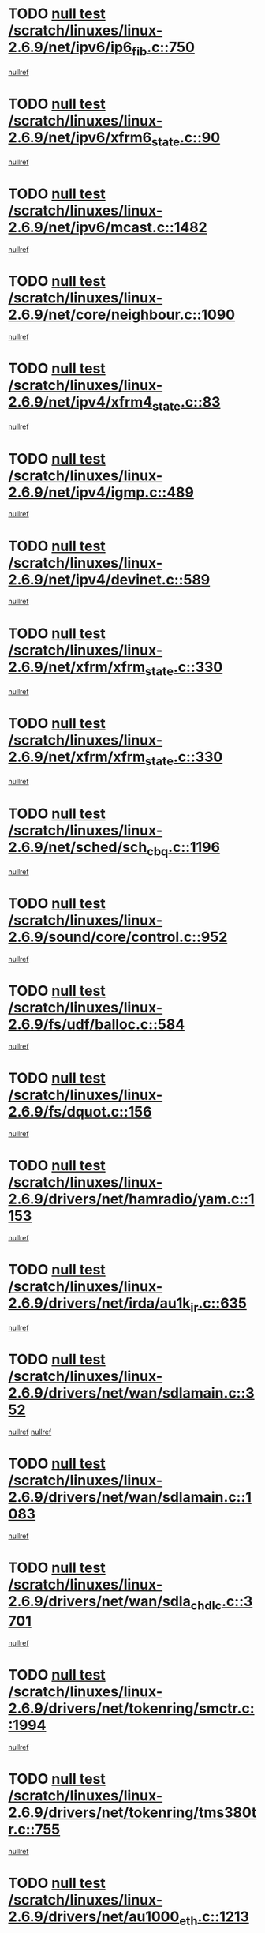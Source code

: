 * TODO [[view:/scratch/linuxes/linux-2.6.9/net/ipv6/ip6_fib.c::face=ovl-face1::linb=750::colb=6::cole=8][null test /scratch/linuxes/linux-2.6.9/net/ipv6/ip6_fib.c::750]]
[[view:/scratch/linuxes/linux-2.6.9/net/ipv6/ip6_fib.c::face=ovl-face2::linb=751::colb=12::cole=19][nullref]]
* TODO [[view:/scratch/linuxes/linux-2.6.9/net/ipv6/xfrm6_state.c::face=ovl-face1::linb=90::colb=6::cole=8][null test /scratch/linuxes/linux-2.6.9/net/ipv6/xfrm6_state.c::90]]
[[view:/scratch/linuxes/linux-2.6.9/net/ipv6/xfrm6_state.c::face=ovl-face2::linb=91::colb=40::cole=43][nullref]]
* TODO [[view:/scratch/linuxes/linux-2.6.9/net/ipv6/mcast.c::face=ovl-face1::linb=1482::colb=6::cole=9][null test /scratch/linuxes/linux-2.6.9/net/ipv6/mcast.c::1482]]
[[view:/scratch/linuxes/linux-2.6.9/net/ipv6/mcast.c::face=ovl-face2::linb=1484::colb=40::cole=44][nullref]]
* TODO [[view:/scratch/linuxes/linux-2.6.9/net/core/neighbour.c::face=ovl-face1::linb=1090::colb=6::cole=8][null test /scratch/linuxes/linux-2.6.9/net/core/neighbour.c::1090]]
[[view:/scratch/linuxes/linux-2.6.9/net/core/neighbour.c::face=ovl-face2::linb=1092::colb=6::cole=13][nullref]]
* TODO [[view:/scratch/linuxes/linux-2.6.9/net/ipv4/xfrm4_state.c::face=ovl-face1::linb=83::colb=6::cole=8][null test /scratch/linuxes/linux-2.6.9/net/ipv4/xfrm4_state.c::83]]
[[view:/scratch/linuxes/linux-2.6.9/net/ipv4/xfrm4_state.c::face=ovl-face2::linb=84::colb=6::cole=9][nullref]]
* TODO [[view:/scratch/linuxes/linux-2.6.9/net/ipv4/igmp.c::face=ovl-face1::linb=489::colb=6::cole=9][null test /scratch/linuxes/linux-2.6.9/net/ipv4/igmp.c::489]]
[[view:/scratch/linuxes/linux-2.6.9/net/ipv4/igmp.c::face=ovl-face2::linb=491::colb=42::cole=46][nullref]]
* TODO [[view:/scratch/linuxes/linux-2.6.9/net/ipv4/devinet.c::face=ovl-face1::linb=589::colb=7::cole=10][null test /scratch/linuxes/linux-2.6.9/net/ipv4/devinet.c::589]]
[[view:/scratch/linuxes/linux-2.6.9/net/ipv4/devinet.c::face=ovl-face2::linb=591::colb=21::cole=29][nullref]]
* TODO [[view:/scratch/linuxes/linux-2.6.9/net/xfrm/xfrm_state.c::face=ovl-face1::linb=330::colb=6::cole=7][null test /scratch/linuxes/linux-2.6.9/net/xfrm/xfrm_state.c::330]]
[[view:/scratch/linuxes/linux-2.6.9/net/xfrm/xfrm_state.c::face=ovl-face2::linb=337::colb=6::cole=8][nullref]]
* TODO [[view:/scratch/linuxes/linux-2.6.9/net/xfrm/xfrm_state.c::face=ovl-face1::linb=330::colb=6::cole=7][null test /scratch/linuxes/linux-2.6.9/net/xfrm/xfrm_state.c::330]]
[[view:/scratch/linuxes/linux-2.6.9/net/xfrm/xfrm_state.c::face=ovl-face2::linb=350::colb=6::cole=8][nullref]]
* TODO [[view:/scratch/linuxes/linux-2.6.9/net/sched/sch_cbq.c::face=ovl-face1::linb=1196::colb=5::cole=10][null test /scratch/linuxes/linux-2.6.9/net/sched/sch_cbq.c::1196]]
[[view:/scratch/linuxes/linux-2.6.9/net/sched/sch_cbq.c::face=ovl-face2::linb=1197::colb=50::cole=57][nullref]]
* TODO [[view:/scratch/linuxes/linux-2.6.9/sound/core/control.c::face=ovl-face1::linb=952::colb=5::cole=10][null test /scratch/linuxes/linux-2.6.9/sound/core/control.c::952]]
[[view:/scratch/linuxes/linux-2.6.9/sound/core/control.c::face=ovl-face2::linb=953::colb=15::cole=27][nullref]]
* TODO [[view:/scratch/linuxes/linux-2.6.9/fs/udf/balloc.c::face=ovl-face1::linb=584::colb=8::cole=11][null test /scratch/linuxes/linux-2.6.9/fs/udf/balloc.c::584]]
[[view:/scratch/linuxes/linux-2.6.9/fs/udf/balloc.c::face=ovl-face2::linb=587::colb=17::cole=23][nullref]]
* TODO [[view:/scratch/linuxes/linux-2.6.9/fs/dquot.c::face=ovl-face1::linb=156::colb=6::cole=11][null test /scratch/linuxes/linux-2.6.9/fs/dquot.c::156]]
[[view:/scratch/linuxes/linux-2.6.9/fs/dquot.c::face=ovl-face2::linb=166::colb=78::cole=85][nullref]]
* TODO [[view:/scratch/linuxes/linux-2.6.9/drivers/net/hamradio/yam.c::face=ovl-face1::linb=1153::colb=7::cole=10][null test /scratch/linuxes/linux-2.6.9/drivers/net/hamradio/yam.c::1153]]
[[view:/scratch/linuxes/linux-2.6.9/drivers/net/hamradio/yam.c::face=ovl-face2::linb=1155::colb=15::cole=19][nullref]]
* TODO [[view:/scratch/linuxes/linux-2.6.9/drivers/net/irda/au1k_ir.c::face=ovl-face1::linb=635::colb=5::cole=8][null test /scratch/linuxes/linux-2.6.9/drivers/net/irda/au1k_ir.c::635]]
[[view:/scratch/linuxes/linux-2.6.9/drivers/net/irda/au1k_ir.c::face=ovl-face2::linb=636::colb=50::cole=54][nullref]]
* TODO [[view:/scratch/linuxes/linux-2.6.9/drivers/net/wan/sdlamain.c::face=ovl-face1::linb=352::colb=6::cole=12][null test /scratch/linuxes/linux-2.6.9/drivers/net/wan/sdlamain.c::352]]
[[view:/scratch/linuxes/linux-2.6.9/drivers/net/wan/sdlamain.c::face=ovl-face2::linb=355::colb=16::cole=20][nullref]]
[[view:/scratch/linuxes/linux-2.6.9/drivers/net/wan/sdlamain.c::face=ovl-face2::linb=356::colb=51::cole=58][nullref]]
* TODO [[view:/scratch/linuxes/linux-2.6.9/drivers/net/wan/sdlamain.c::face=ovl-face1::linb=1083::colb=16::cole=20][null test /scratch/linuxes/linux-2.6.9/drivers/net/wan/sdlamain.c::1083]]
[[view:/scratch/linuxes/linux-2.6.9/drivers/net/wan/sdlamain.c::face=ovl-face2::linb=1090::colb=24::cole=26][nullref]]
* TODO [[view:/scratch/linuxes/linux-2.6.9/drivers/net/wan/sdla_chdlc.c::face=ovl-face1::linb=3701::colb=6::cole=10][null test /scratch/linuxes/linux-2.6.9/drivers/net/wan/sdla_chdlc.c::3701]]
[[view:/scratch/linuxes/linux-2.6.9/drivers/net/wan/sdla_chdlc.c::face=ovl-face2::linb=3702::colb=26::cole=32][nullref]]
* TODO [[view:/scratch/linuxes/linux-2.6.9/drivers/net/tokenring/smctr.c::face=ovl-face1::linb=1994::colb=11::cole=14][null test /scratch/linuxes/linux-2.6.9/drivers/net/tokenring/smctr.c::1994]]
[[view:/scratch/linuxes/linux-2.6.9/drivers/net/tokenring/smctr.c::face=ovl-face2::linb=1996::colb=74::cole=78][nullref]]
* TODO [[view:/scratch/linuxes/linux-2.6.9/drivers/net/tokenring/tms380tr.c::face=ovl-face1::linb=755::colb=4::cole=7][null test /scratch/linuxes/linux-2.6.9/drivers/net/tokenring/tms380tr.c::755]]
[[view:/scratch/linuxes/linux-2.6.9/drivers/net/tokenring/tms380tr.c::face=ovl-face2::linb=756::colb=60::cole=64][nullref]]
* TODO [[view:/scratch/linuxes/linux-2.6.9/drivers/net/au1000_eth.c::face=ovl-face1::linb=1213::colb=5::cole=8][null test /scratch/linuxes/linux-2.6.9/drivers/net/au1000_eth.c::1213]]
[[view:/scratch/linuxes/linux-2.6.9/drivers/net/au1000_eth.c::face=ovl-face2::linb=1214::colb=50::cole=54][nullref]]
* TODO [[view:/scratch/linuxes/linux-2.6.9/drivers/net/bonding/bond_main.c::face=ovl-face1::linb=3033::colb=6::cole=11][null test /scratch/linuxes/linux-2.6.9/drivers/net/bonding/bond_main.c::3033]]
[[view:/scratch/linuxes/linux-2.6.9/drivers/net/bonding/bond_main.c::face=ovl-face2::linb=3043::colb=21::cole=24][nullref]]
* TODO [[view:/scratch/linuxes/linux-2.6.9/drivers/net/skfp/skfddi.c::face=ovl-face1::linb=639::colb=5::cole=8][null test /scratch/linuxes/linux-2.6.9/drivers/net/skfp/skfddi.c::639]]
[[view:/scratch/linuxes/linux-2.6.9/drivers/net/skfp/skfddi.c::face=ovl-face2::linb=640::colb=49::cole=53][nullref]]
* TODO [[view:/scratch/linuxes/linux-2.6.9/drivers/usb/misc/rio500.c::face=ovl-face1::linb=283::colb=13::cole=16][null test /scratch/linuxes/linux-2.6.9/drivers/usb/misc/rio500.c::283]]
[[view:/scratch/linuxes/linux-2.6.9/drivers/usb/misc/rio500.c::face=ovl-face2::linb=287::colb=12::cole=16][nullref]]
* TODO [[view:/scratch/linuxes/linux-2.6.9/drivers/usb/misc/rio500.c::face=ovl-face1::linb=366::colb=13::cole=16][null test /scratch/linuxes/linux-2.6.9/drivers/usb/misc/rio500.c::366]]
[[view:/scratch/linuxes/linux-2.6.9/drivers/usb/misc/rio500.c::face=ovl-face2::linb=370::colb=12::cole=16][nullref]]
* TODO [[view:/scratch/linuxes/linux-2.6.9/drivers/usb/gadget/serial.c::face=ovl-face1::linb=1125::colb=5::cole=9][null test /scratch/linuxes/linux-2.6.9/drivers/usb/gadget/serial.c::1125]]
[[view:/scratch/linuxes/linux-2.6.9/drivers/usb/gadget/serial.c::face=ovl-face2::linb=1127::colb=9::cole=17][nullref]]
* TODO [[view:/scratch/linuxes/linux-2.6.9/drivers/usb/core/message.c::face=ovl-face1::linb=877::colb=5::cole=8][null test /scratch/linuxes/linux-2.6.9/drivers/usb/core/message.c::877]]
[[view:/scratch/linuxes/linux-2.6.9/drivers/usb/core/message.c::face=ovl-face2::linb=883::colb=8::cole=22][nullref]]
* TODO [[view:/scratch/linuxes/linux-2.6.9/drivers/usb/core/message.c::face=ovl-face1::linb=877::colb=5::cole=8][null test /scratch/linuxes/linux-2.6.9/drivers/usb/core/message.c::877]]
[[view:/scratch/linuxes/linux-2.6.9/drivers/usb/core/message.c::face=ovl-face2::linb=885::colb=8::cole=21][nullref]]
* TODO [[view:/scratch/linuxes/linux-2.6.9/drivers/ide/pci/pdc202xx_new.c::face=ovl-face1::linb=246::colb=5::cole=7][null test /scratch/linuxes/linux-2.6.9/drivers/ide/pci/pdc202xx_new.c::246]]
[[view:/scratch/linuxes/linux-2.6.9/drivers/ide/pci/pdc202xx_new.c::face=ovl-face2::linb=275::colb=17::cole=27][nullref]]
[[view:/scratch/linuxes/linux-2.6.9/drivers/ide/pci/pdc202xx_new.c::face=ovl-face2::linb=275::colb=41::cole=52][nullref]]
* TODO [[view:/scratch/linuxes/linux-2.6.9/drivers/ide/pci/hpt34x.c::face=ovl-face1::linb=132::colb=5::cole=7][null test /scratch/linuxes/linux-2.6.9/drivers/ide/pci/hpt34x.c::132]]
[[view:/scratch/linuxes/linux-2.6.9/drivers/ide/pci/hpt34x.c::face=ovl-face2::linb=164::colb=17::cole=27][nullref]]
[[view:/scratch/linuxes/linux-2.6.9/drivers/ide/pci/hpt34x.c::face=ovl-face2::linb=164::colb=41::cole=52][nullref]]
* TODO [[view:/scratch/linuxes/linux-2.6.9/drivers/ide/pci/it8172.c::face=ovl-face1::linb=203::colb=5::cole=7][null test /scratch/linuxes/linux-2.6.9/drivers/ide/pci/it8172.c::203]]
[[view:/scratch/linuxes/linux-2.6.9/drivers/ide/pci/it8172.c::face=ovl-face2::linb=231::colb=17::cole=27][nullref]]
[[view:/scratch/linuxes/linux-2.6.9/drivers/ide/pci/it8172.c::face=ovl-face2::linb=231::colb=41::cole=52][nullref]]
* TODO [[view:/scratch/linuxes/linux-2.6.9/drivers/ide/pci/slc90e66.c::face=ovl-face1::linb=276::colb=5::cole=7][null test /scratch/linuxes/linux-2.6.9/drivers/ide/pci/slc90e66.c::276]]
[[view:/scratch/linuxes/linux-2.6.9/drivers/ide/pci/slc90e66.c::face=ovl-face2::linb=305::colb=17::cole=27][nullref]]
[[view:/scratch/linuxes/linux-2.6.9/drivers/ide/pci/slc90e66.c::face=ovl-face2::linb=305::colb=41::cole=52][nullref]]
* TODO [[view:/scratch/linuxes/linux-2.6.9/drivers/ide/pci/cmd64x.c::face=ovl-face1::linb=443::colb=6::cole=8][null test /scratch/linuxes/linux-2.6.9/drivers/ide/pci/cmd64x.c::443]]
[[view:/scratch/linuxes/linux-2.6.9/drivers/ide/pci/cmd64x.c::face=ovl-face2::linb=471::colb=17::cole=27][nullref]]
[[view:/scratch/linuxes/linux-2.6.9/drivers/ide/pci/cmd64x.c::face=ovl-face2::linb=471::colb=41::cole=52][nullref]]
* TODO [[view:/scratch/linuxes/linux-2.6.9/drivers/ide/pci/pdc202xx_old.c::face=ovl-face1::linb=453::colb=5::cole=7][null test /scratch/linuxes/linux-2.6.9/drivers/ide/pci/pdc202xx_old.c::453]]
[[view:/scratch/linuxes/linux-2.6.9/drivers/ide/pci/pdc202xx_old.c::face=ovl-face2::linb=482::colb=17::cole=27][nullref]]
[[view:/scratch/linuxes/linux-2.6.9/drivers/ide/pci/pdc202xx_old.c::face=ovl-face2::linb=482::colb=41::cole=52][nullref]]
* TODO [[view:/scratch/linuxes/linux-2.6.9/drivers/ide/pci/sis5513.c::face=ovl-face1::linb=673::colb=5::cole=7][null test /scratch/linuxes/linux-2.6.9/drivers/ide/pci/sis5513.c::673]]
[[view:/scratch/linuxes/linux-2.6.9/drivers/ide/pci/sis5513.c::face=ovl-face2::linb=701::colb=17::cole=27][nullref]]
[[view:/scratch/linuxes/linux-2.6.9/drivers/ide/pci/sis5513.c::face=ovl-face2::linb=701::colb=41::cole=52][nullref]]
* TODO [[view:/scratch/linuxes/linux-2.6.9/drivers/ide/pci/hpt366.c::face=ovl-face1::linb=523::colb=5::cole=7][null test /scratch/linuxes/linux-2.6.9/drivers/ide/pci/hpt366.c::523]]
[[view:/scratch/linuxes/linux-2.6.9/drivers/ide/pci/hpt366.c::face=ovl-face2::linb=550::colb=17::cole=27][nullref]]
[[view:/scratch/linuxes/linux-2.6.9/drivers/ide/pci/hpt366.c::face=ovl-face2::linb=550::colb=41::cole=52][nullref]]
* TODO [[view:/scratch/linuxes/linux-2.6.9/drivers/scsi/ips.c::face=ovl-face1::linb=3346::colb=6::cole=19][null test /scratch/linuxes/linux-2.6.9/drivers/scsi/ips.c::3346]]
[[view:/scratch/linuxes/linux-2.6.9/drivers/scsi/ips.c::face=ovl-face2::linb=3365::colb=24::cole=38][nullref]]
* TODO [[view:/scratch/linuxes/linux-2.6.9/drivers/scsi/ips.c::face=ovl-face1::linb=3346::colb=6::cole=19][null test /scratch/linuxes/linux-2.6.9/drivers/scsi/ips.c::3346]]
[[view:/scratch/linuxes/linux-2.6.9/drivers/scsi/ips.c::face=ovl-face2::linb=3398::colb=13::cole=28][nullref]]
* TODO [[view:/scratch/linuxes/linux-2.6.9/drivers/scsi/ibmmca.c::face=ovl-face1::linb=2389::colb=6::cole=11][null test /scratch/linuxes/linux-2.6.9/drivers/scsi/ibmmca.c::2389]]
[[view:/scratch/linuxes/linux-2.6.9/drivers/scsi/ibmmca.c::face=ovl-face2::linb=2391::colb=11::cole=18][nullref]]
* TODO [[view:/scratch/linuxes/linux-2.6.9/drivers/ieee1394/csr1212.c::face=ovl-face1::linb=1414::colb=6::cole=11][null test /scratch/linuxes/linux-2.6.9/drivers/ieee1394/csr1212.c::1414]]
[[view:/scratch/linuxes/linux-2.6.9/drivers/ieee1394/csr1212.c::face=ovl-face2::linb=1431::colb=9::cole=13][nullref]]
* TODO [[view:/scratch/linuxes/linux-2.6.9/drivers/char/pcxx.c::face=ovl-face1::linb=1603::colb=44::cole=46][null test /scratch/linuxes/linux-2.6.9/drivers/char/pcxx.c::1603]]
[[view:/scratch/linuxes/linux-2.6.9/drivers/char/pcxx.c::face=ovl-face2::linb=1609::colb=12::cole=19][nullref]]
* TODO [[view:/scratch/linuxes/linux-2.6.9/drivers/char/epca.c::face=ovl-face1::linb=2197::colb=44::cole=46][null test /scratch/linuxes/linux-2.6.9/drivers/char/epca.c::2197]]
[[view:/scratch/linuxes/linux-2.6.9/drivers/char/epca.c::face=ovl-face2::linb=2201::colb=12::cole=19][nullref]]
* TODO [[view:/scratch/linuxes/linux-2.6.9/arch/ia64/kernel/palinfo.c::face=ovl-face1::linb=822::colb=5::cole=9][null test /scratch/linuxes/linux-2.6.9/arch/ia64/kernel/palinfo.c::822]]
[[view:/scratch/linuxes/linux-2.6.9/arch/ia64/kernel/palinfo.c::face=ovl-face2::linb=824::colb=8::cole=11][nullref]]
* TODO [[view:/scratch/linuxes/linux-2.6.9/arch/mips/mm/tlb-r3k.c::face=ovl-face1::linb=163::colb=6::cole=9][null test /scratch/linuxes/linux-2.6.9/arch/mips/mm/tlb-r3k.c::163]]
[[view:/scratch/linuxes/linux-2.6.9/arch/mips/mm/tlb-r3k.c::face=ovl-face2::linb=168::colb=57::cole=62][nullref]]
* TODO [[view:/scratch/linuxes/linux-2.6.9/arch/sparc64/kernel/irq.c::face=ovl-face1::linb=541::colb=5::cole=11][null test /scratch/linuxes/linux-2.6.9/arch/sparc64/kernel/irq.c::541]]
[[view:/scratch/linuxes/linux-2.6.9/arch/sparc64/kernel/irq.c::face=ovl-face2::linb=544::colb=40::cole=44][nullref]]
* TODO [[view:/scratch/linuxes/linux-2.6.9/arch/h8300/kernel/ints.c::face=ovl-face1::linb=175::colb=6::cole=19][null test /scratch/linuxes/linux-2.6.9/arch/h8300/kernel/ints.c::175]]
[[view:/scratch/linuxes/linux-2.6.9/arch/h8300/kernel/ints.c::face=ovl-face2::linb=177::colb=29::cole=36][nullref]]
* TODO [[view:/scratch/linuxes/linux-2.6.9/arch/sparc/kernel/sun4d_irq.c::face=ovl-face1::linb=180::colb=5::cole=11][null test /scratch/linuxes/linux-2.6.9/arch/sparc/kernel/sun4d_irq.c::180]]
[[view:/scratch/linuxes/linux-2.6.9/arch/sparc/kernel/sun4d_irq.c::face=ovl-face2::linb=183::colb=21::cole=25][nullref]]
* TODO [[view:/scratch/linuxes/linux-2.6.9/arch/sparc/kernel/irq.c::face=ovl-face1::linb=259::colb=5::cole=11][null test /scratch/linuxes/linux-2.6.9/arch/sparc/kernel/irq.c::259]]
[[view:/scratch/linuxes/linux-2.6.9/arch/sparc/kernel/irq.c::face=ovl-face2::linb=262::colb=36::cole=40][nullref]]
